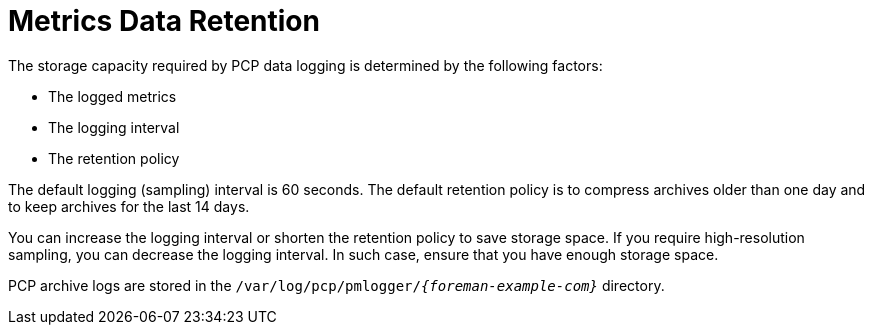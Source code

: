 [id='metrics-data-retention_{context}']
= Metrics Data Retention

The storage capacity required by PCP data logging is determined by the following factors:

* The logged metrics
* The logging interval
* The retention policy

The default logging (sampling) interval is 60 seconds.
The default retention policy is to compress archives older than one day and to keep archives for the last 14 days.

You can increase the logging interval or shorten the retention policy to save storage space.
If you require high-resolution sampling, you can decrease the logging interval.
In such case, ensure that you have enough storage space.

PCP archive logs are stored in the `/var/log/pcp/pmlogger/_{foreman-example-com}_` directory.
